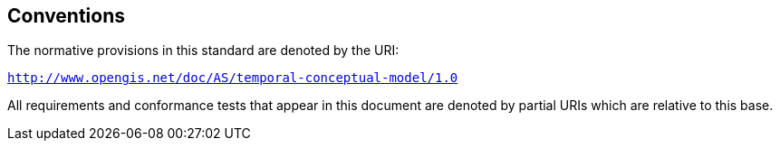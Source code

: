 == Conventions

The normative provisions in this standard are denoted by the URI:

`http://www.opengis.net/doc/AS/temporal-conceptual-model/1.0`

All requirements and conformance tests that appear in this document are denoted by partial URIs which are relative to this base.
